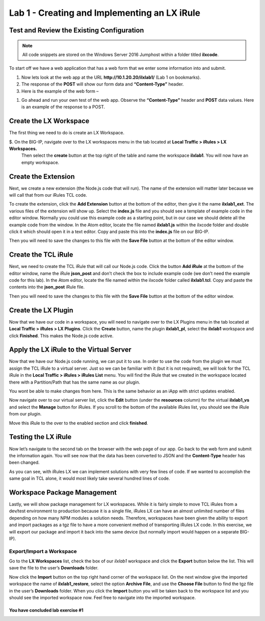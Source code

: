 Lab 1 - Creating and Implementing an LX iRule
---------------------------------------------

Test and Review the Existing Configuration
~~~~~~~~~~~~~~~~~~~~~~~~~~~~~~~~~~~~~~~~~~

.. note::
  All code snippets are stored on the Windows Server 2016 Jumphost within a folder
  titled **ilxcode**.

To start off we have a web application that has a web form that we enter
some information into and submit.

#. Now lets look at the web app at the URL **http://10.1.20.20/ilxlab1/** (Lab 1 on bookmarks).
#. The response of the **POST** will show our form data and **“Content-Type”** header.
#. Here is the example of the web form –

|image1|

#. Go ahead and run your own test of the web app. Observe the **“Content-Type”** header and **POST** data values.
   Here is an example of the response to a POST.

|image2|


Create the LX Workspace
~~~~~~~~~~~~~~~~~~~~~~~

The first thing we need to do is create an LX Workspace.

$. On the BIG-IP, navigate over to the LX workspaces menu in the tab located at **Local Traffic > iRules > LX Workspaces.**
   Then select the **create** button at the top right of the table and name the workspace **ilxlab1**. You will now have
   an empty workspace.

Create the Extension
~~~~~~~~~~~~~~~~~~~~

Next, we create a new extension (the Node.js code that will run). The
name of the extension will matter later because we will call that from
our iRules TCL code.

To create the extension, click the **Add Extension** button at the bottom
of the editor, then give it the name **ilxlab1\_ext**. The various files
of the extension will show up. Select the **index.js** file and you should
see a template of example code in the editor window. Normally you could
use this example code as a starting point, but in our case we should
delete all the example code from the window. In the Atom editor,
locate the file named **ilxlab1.js** within the ilxcode folder and double
click it which should open it in a text editor. Copy and paste this into
the **index.js** file on our BIG-IP.


Then you will need to save the changes to this file with the **Save File**
button at the bottom of the editor window.

Create the TCL iRule
~~~~~~~~~~~~~~~~~~~~

Next, we need to create the TCL iRule that will call our Node.js code.
Click the button **Add iRule** at the bottom of the editor window, name
the iRule **json\_post** and don’t check the box to include example code
(we don’t need the example code for this lab). In the Atom editor, locate
the file named within the ilxcode folder called **ilxlab1.tcl**.  Copy and paste
the contents into the **json\_post** iRule file.

Then you will need to save the changes to this file with the **Save File**
button at the bottom of the editor window.

Create the LX Plugin
~~~~~~~~~~~~~~~~~~~~

Now that we have our code in a workspace, you will need to navigate over
to the LX Plugins menu in the tab located at **Local Traffic > iRules > LX Plugins**.
Click the **Create** button, name the plugin **ilxlab1\_pl**,
select the **ilxlab1** workspace and click **Finished**. This makes the
Node.js code active.

Apply the LX iRule to the Virtual Server
~~~~~~~~~~~~~~~~~~~~~~~~~~~~~~~~~~~~~~~~

Now that we have our Node.js code running, we can put it to use. In
order to use the code from the plugin we must assign the TCL iRule to a
virtual server. Just so we can be familiar with it (but it is not
required), we will look for the TCL iRule in the **Local Traffic > iRules > iRules List**
menu.  You will find the iRule that we created in the workspace located
there with a Partition/Path that has the same name as our plugin.

|image3|

You wont be able to make changes from here. This is the same behavior as
an iApp with strict updates enabled.

Now navigate over to our virtual server list, click the **Edit** button
(under the **resources** column) for the virtual **ilxlab1\_vs** and select
the **Manage** button for iRules. If you scroll to the bottom of the
available iRules list, you should see the iRule from our plugin.

|image4|

Move this iRule to the over to the enabled section and click **finished**.

Testing the LX iRule
~~~~~~~~~~~~~~~~~~~~

Now let’s navigate to the second tab on the browser with the web page of
our app. Go back to the web form and submit the information again. You
will see now that the data has been converted to JSON and the
**Content-Type** header has been changed.

|image5|

As you can see, with iRules LX we can implement solutions with very few
lines of code. If we wanted to accomplish the same goal in TCL alone, it
would most likely take several hundred lines of code.

Workspace Package Management
~~~~~~~~~~~~~~~~~~~~~~~~~~~~

Lastly, we will show package management for LX workspaces. While it is
fairly simple to move TCL iRules from a dev/test environment to
production because it is a single file, iRules LX can have an almost
unlimited number of files depending on how many NPM modules a solution
needs. Therefore, workspaces have been given the ability to export and
import packages as a tgz file to have a more convenient method of
transporting iRules LX code. In this exercise, we will export our
package and import it back into the same device (but normally import
would happen on a separate BIG-IP).

Export/Import a Workspace
^^^^^^^^^^^^^^^^^^^^^^^^^

Go to the **LX Workspaces** list, check the box of our *ilxlab1*
workspace and click the **Export** button below the list. This will
save the file to the user’s **Downloads** folder.

Now click the **Import** button on the top right hand corner of the
workspace list. On the next window give the imported workspace the name
of **ilxlab1\_restore**, select the option **Archive File**, and use the
**Choose File** button to find the tgz file in the user’s **Downloads** folder.
When you click the **Import** button you will be taken back to the workspace
list and you should see the imported workspace now. Feel free to navigate into the
imported workspace.

You have concluded lab exercise #1
##################################

.. |image1| image:: /_static/class3/image2.png
   :width: 5.59375in
   :height: 4.28125in
.. |image2| image:: /_static/class3/image3.png
   :width: 6.229166in
   :height: 3.16666in
.. |image3| image:: /_static/class3/image4.png
   :width: 7.5in
   :height: 1.6979166in
.. |image4| image:: /_static/class3/image5.png
   :width: 7.208333in
   :height: 1.65625in
.. |image5| image:: /_static/class3/image6.png
   :width: 6.510416in
   :height: 3.8125in

